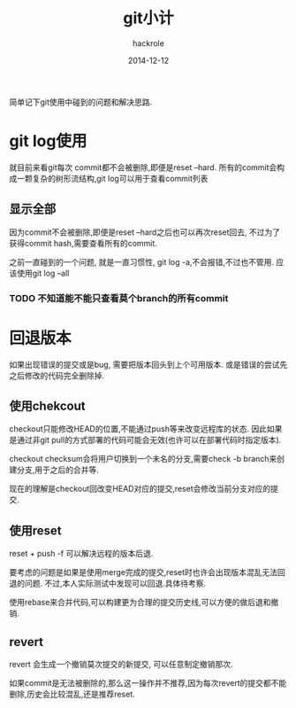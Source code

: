 #+Author: hackrole
#+Email: daipeng123456@gmail.com
#+Date: 2014-12-12
#+TITLE: git小计

简单记下git使用中碰到的问题和解决思路.


* git log使用
就目前来看git每次 commit都不会被删除,即便是reset --hard.
所有的commit会构成一颗复杂的树形流结构,git log可以用于查看commit列表

** 显示全部
因为commit不会被删除,即便是reset --hard之后也可以再次reset回去,
不过为了获得commit hash,需要查看所有的commit.

之前一直碰到的一个问题, 就是一直习惯性, git log -a,不会报错,不过也不管用.
应该使用git log --all

*** TODO 不知道能不能只查看莫个branch的所有commit

* 回退版本
如果出现错误的提交或是bug, 需要把版本回头到上个可用版本.
或是错误的尝试先之后修改的代码完全删除掉.

** 使用chekcout
checkout只能修改HEAD的位置,不能通过push等来改变远程库的状态.
因此如果是通过非git pull的方式部署的代码可能会无效(也许可以在部署代码时指定版本).

checkout checksum会将用户切换到一个未名的分支,需要check -b branch来创建分支,用于之后的合并等.

现在的理解是checkout回改变HEAD对应的提交,reset会修改当前分支对应的提交.

** 使用reset
reset + push -f 可以解决远程的版本后退.

要考虑的问题是如果是使用merge完成的提交,reset时也许会出现版本混乱无法回退的问题.
不过,本人实际测试中发现可以回退.具体待考察.

使用rebase来合并代码,可以构建更为合理的提交历史线,可以方便的做后退和撤销.

** revert
revert 会生成一个撤销莫次提交的新提交, 可以任意制定撤销那次.

如果commit是无法被删除的,那么这一操作并不推荐,因为每次revert的提交都不能删除,历史会比较混乱,还是推荐reset.

